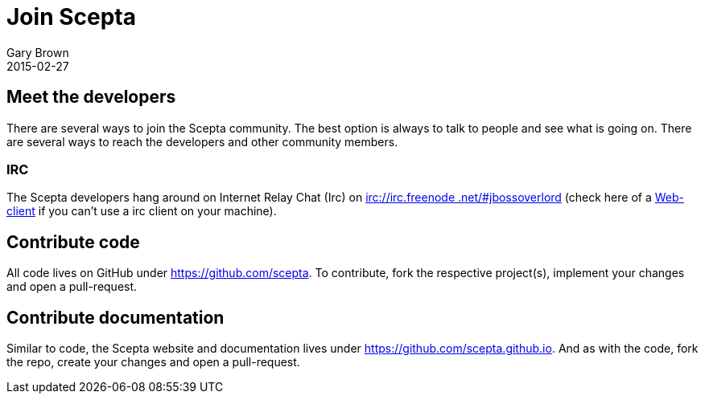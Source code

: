 = Join Scepta
Gary Brown
2015-02-27
:jbake-type: page
:jbake-status: published
:jbake-tags: community
:description: You are interested in Scepta and would like to know where to start?

== Meet the developers

There are several ways to join the Scepta community. The best option is always to talk to people and see what is
going on. There are several ways to reach the developers and other community members.

=== IRC

The Scepta developers hang around on Internet Relay Chat (Irc) on irc://irc.freenode.net/#jbossoverlord[irc://irc.freenode
.net/#jbossoverlord] (check here of a http://webchat.freenode.net/?channels=jbossoverlord[Web-client] if you can't use a irc
client on your machine).


== Contribute code

All code lives on GitHub under https://github.com/scepta[https://github.com/scepta]. To contribute, fork the
respective project(s), implement your changes and open a pull-request.


== Contribute documentation

Similar to code, the Scepta website and documentation lives under
https://github.com/scepta.github.io[https://github.com/scepta.github.io]. And as with the code,
fork the repo, create your changes and open a pull-request.



